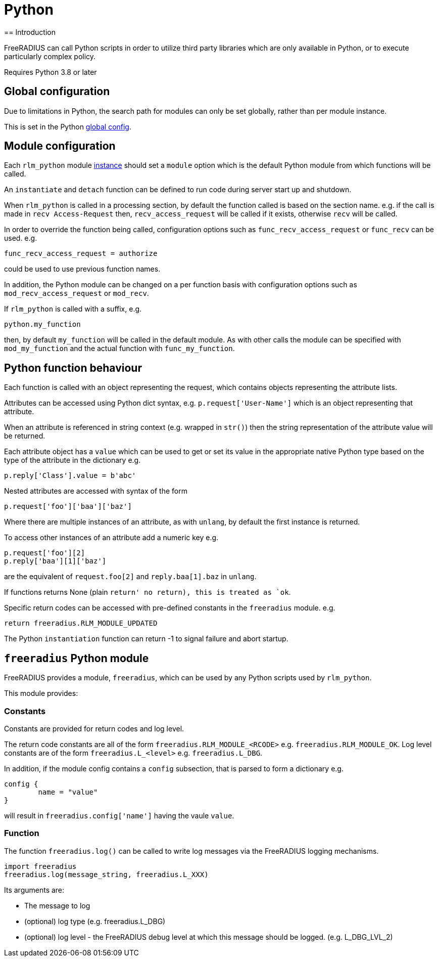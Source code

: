 = Python
== Introduction

FreeRADIUS can call Python scripts in order to utilize third party libraries
which are only available in Python, or to execute particularly complex
policy.

Requires Python 3.8 or later

== Global configuration

Due to limitations in Python, the search path for modules can only be
set globally, rather than per module instance.

This is set in the Python xref:reference:raddb/global.d/python.adoc[global config].

== Module configuration

Each `rlm_python` module xref:reference:raddb/mods-available/python.adoc[instance]
should set a `module` option which is the default Python module from which functions
will be called.

An `instantiate` and `detach` function can be defined to run code during server
start up and shutdown.

When `rlm_python` is called in a processing section, by default the function
called is based on the section name. e.g. if the call is made in `recv Access-Request`
then, `recv_access_request` will be called if it exists, otherwise `recv` will
be called.

In order to override the function being called, configuration options such as
`func_recv_access_request` or `func_recv` can be used. e.g.

```
func_recv_access_request = authorize
```

could be used to use previous function names.

In addition, the Python module can be changed on a per function basis with
configuration options such as `mod_recv_access_request` or `mod_recv`.

If `rlm_python` is called with a suffix, e.g.

```
python.my_function
```

then, by default `my_function` will be called in the default module.  As with
other calls the module can be specified with `mod_my_function` and the actual
function with `func_my_function`.

== Python function behaviour

Each function is called with an object representing the request, which contains
objects representing the attribute lists.

Attributes can be accessed using Python dict syntax, e.g. `p.request['User-Name']`
which is an object representing that attribute.

When an attribute is referenced in string context (e.g. wrapped in `str()`) then
the string representation of the attribute value will be returned.

Each attribute object has a `value` which can be used to get or set its value in
the appropriate native Python type based on the type of the attribute in the
dictionary e.g.

```
p.reply['Class'].value = b'abc'
```

Nested attributes are accessed with syntax of the form

```
p.request['foo']['baa']['baz']
```

Where there are multiple instances of an attribute, as with `unlang`, by
default the first instance is returned.

To access other instances of an attribute add a numeric key e.g.

```
p.request['foo'][2]
p.reply['baa'][1]['baz']
```

are the equivalent of `request.foo[2]` and `reply.baa[1].baz` in `unlang`.

If functions returns None (plain `return' no return), this is treated as `ok`.

Specific return codes can be accessed with pre-defined constants in the
`freeradius` module. e.g.

```
return freeradius.RLM_MODULE_UPDATED
```

The Python `instantiation` function can return -1 to signal failure and abort
startup.

== `freeradius` Python module

FreeRADIUS provides a module, `freeradius`, which can be used by any
Python scripts used by `rlm_python`.

This module provides:

=== Constants

Constants are provided for return codes and log level.

The return code constants are all of the form `freeradius.RLM_MODULE_<RCODE>` e.g.
`freeradius.RLM_MODULE_OK`.  Log level constants are of the form `freeradius.L_<level>`
e.g. `freeradius.L_DBG`.

In addition, if the module config contains a `config` subsection, that is
parsed to form a dictionary e.g.

```
config {
	name = "value"
}
```

will result in `freeradius.config['name']` having the vaule `value`.

=== Function

The function `freeradius.log()` can be called to write log messages via the
FreeRADIUS logging mechanisms.

```
import freeradius
freeradius.log(message_string, freeradius.L_XXX)
```

Its arguments are:

  * The message to log
  * (optional) log type (e.g. freeradius.L_DBG)
  * (optional) log level - the FreeRADIUS debug level at which this message
    should be logged. (e.g. L_DBG_LVL_2)

// Copyright (C) 2025 Network RADIUS SAS.  Licenced under CC-by-NC 4.0.
// This documentation was developed by Network RADIUS SAS.
